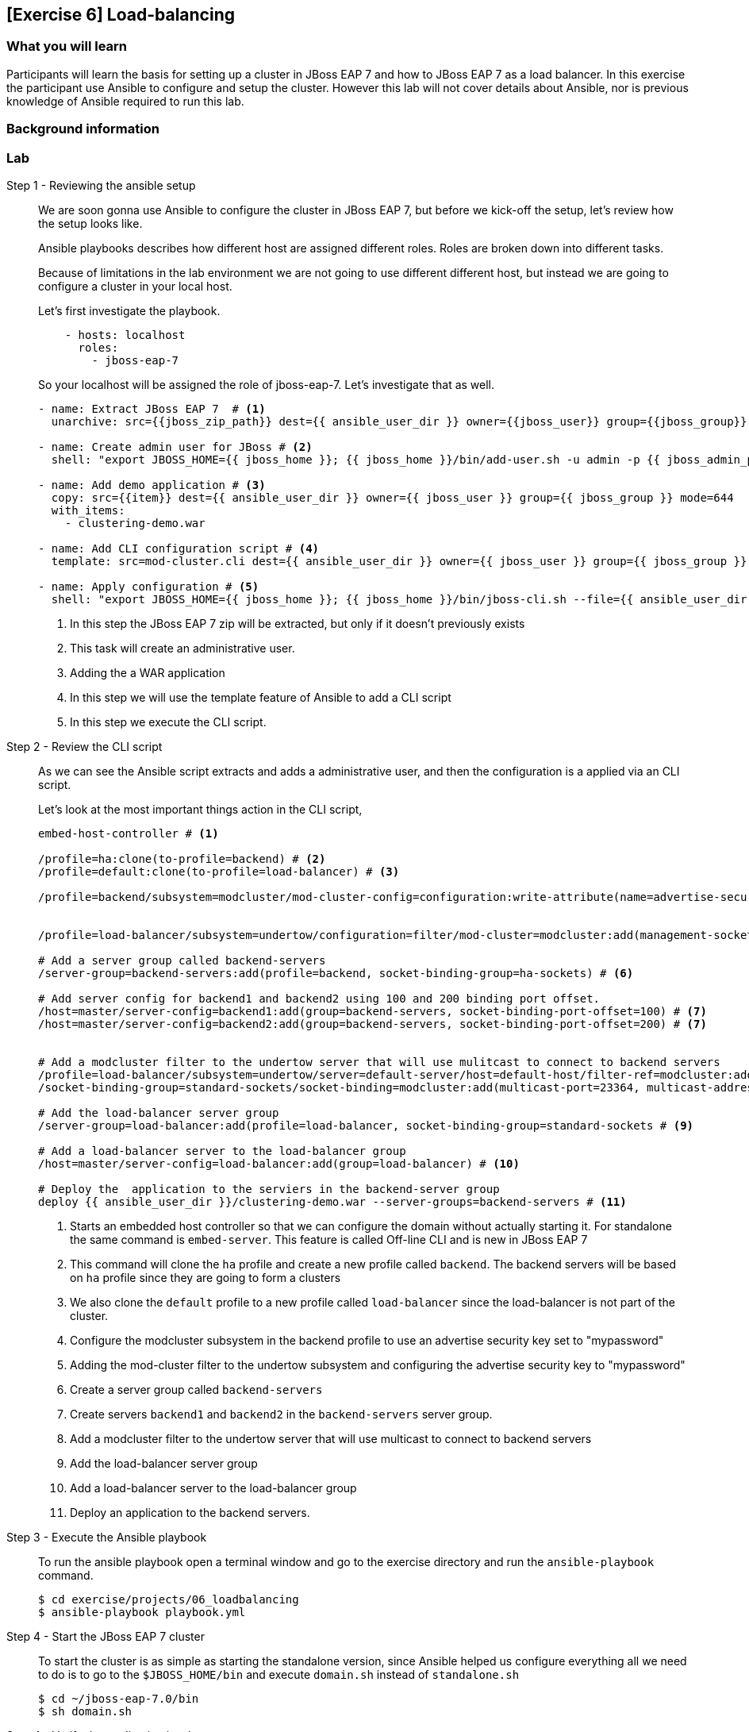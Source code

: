 == [Exercise 6] Load-balancing

=== What you will learn

Participants will learn the basis for setting up a cluster in JBoss EAP 7 and how to JBoss EAP 7 as a load balancer. In this exercise the participant use Ansible to configure and setup the cluster. However this lab will not cover details about Ansible, nor is previous knowledge of Ansible required to run this lab.

=== Background information


=== Lab


Step 1 - Reviewing the ansible setup::
We are soon gonna use Ansible to configure the cluster in JBoss EAP 7, but before we kick-off the setup, let's review how the setup looks like.
+
Ansible playbooks describes how different host are assigned different roles. Roles are broken down into different tasks.
+
Because of limitations in the lab environment we are not going to use different different host, but instead we are going to configure a cluster in your local host.
+
Let's first investigate the playbook.
+
[source,yaml]
----
    - hosts: localhost
      roles:
        - jboss-eap-7
----
+
So your localhost will be assigned the role of jboss-eap-7. Let's investigate that as well.
+
[source,yaml]
----
- name: Extract JBoss EAP 7  # <1>
  unarchive: src={{jboss_zip_path}} dest={{ ansible_user_dir }} owner={{jboss_user}} group={{jboss_group}} creates={{jboss_home}} copy=no

- name: Create admin user for JBoss # <2>
  shell: "export JBOSS_HOME={{ jboss_home }}; {{ jboss_home }}/bin/add-user.sh -u admin -p {{ jboss_admin_password }} -s"

- name: Add demo application # <3>
  copy: src={{item}} dest={{ ansible_user_dir }} owner={{ jboss_user }} group={{ jboss_group }} mode=644
  with_items:
    - clustering-demo.war

- name: Add CLI configuration script # <4>
  template: src=mod-cluster.cli dest={{ ansible_user_dir }} owner={{ jboss_user }} group={{ jboss_group }} mode=644

- name: Apply configuration # <5>
  shell: "export JBOSS_HOME={{ jboss_home }}; {{ jboss_home }}/bin/jboss-cli.sh --file={{ ansible_user_dir }}/mod-cluster.cli"

----
<1> In this step the JBoss EAP 7 zip will be extracted, but only if it doesn't previously exists
<2> This task will create an administrative user.
<3> Adding the a WAR application
<4> In this step we will use the template feature of Ansible to add a CLI script
<5> In this step we execute the CLI script.



Step 2 - Review the CLI script::
As we can see the Ansible script extracts and adds a administrative user, and then the configuration is a applied via an CLI script.
+
Let's look at the most important things action in the CLI script,
+
[source,bash]
----
embed-host-controller # <1>

/profile=ha:clone(to-profile=backend) # <2>
/profile=default:clone(to-profile=load-balancer) # <3>

/profile=backend/subsystem=modcluster/mod-cluster-config=configuration:write-attribute(name=advertise-security-key, value=mypassword) # <4>


/profile=load-balancer/subsystem=undertow/configuration=filter/mod-cluster=modcluster:add(management-socket-binding=http, advertise-socket-binding=modcluster, security-key=mypassword) # <5>

# Add a server group called backend-servers
/server-group=backend-servers:add(profile=backend, socket-binding-group=ha-sockets) # <6>

# Add server config for backend1 and backend2 using 100 and 200 binding port offset.
/host=master/server-config=backend1:add(group=backend-servers, socket-binding-port-offset=100) # <7>
/host=master/server-config=backend2:add(group=backend-servers, socket-binding-port-offset=200) # <7>


# Add a modcluster filter to the undertow server that will use mulitcast to connect to backend servers
/profile=load-balancer/subsystem=undertow/server=default-server/host=default-host/filter-ref=modcluster:add
/socket-binding-group=standard-sockets/socket-binding=modcluster:add(multicast-port=23364, multicast-address=224.0.1.105) # <8>

# Add the load-balancer server group
/server-group=load-balancer:add(profile=load-balancer, socket-binding-group=standard-sockets # <9>

# Add a load-balancer server to the load-balancer group
/host=master/server-config=load-balancer:add(group=load-balancer) # <10>

# Deploy the  application to the serviers in the backend-server group
deploy {{ ansible_user_dir }}/clustering-demo.war --server-groups=backend-servers # <11>

----
<1> Starts an embedded host controller so that we can configure the domain without actually starting it. For standalone the same command is `embed-server`. This feature is called Off-line CLI and is new in JBoss EAP 7
<2> This command will clone the `ha` profile and create a new profile called `backend`. The backend servers will be based on `ha` profile since they are going to form a clusters
<3> We also clone the `default` profile to a new profile called `load-balancer` since the load-balancer is not part of the cluster.
<4> Configure the modcluster subsystem in the backend profile to use an advertise security key set to "mypassword"
<5> Adding the mod-cluster filter to the undertow subsystem and configuring the advertise security key to "mypassword"
<6> Create a server group called `backend-servers`
<7> Create servers `backend1` and `backend2` in the `backend-servers` server group.
<8> Add a modcluster filter to the undertow server that will use multicast to connect to backend servers
<9> Add the load-balancer server group
<10> Add a load-balancer server to the load-balancer group
<11> Deploy an application to the backend servers.

Step 3 - Execute the Ansible playbook::
To run the ansible playbook open a terminal window and go to the exercise directory and run the `ansible-playbook` command.
+
[source,bash]
----
$ cd exercise/projects/06_loadbalancing
$ ansible-playbook playbook.yml
----

Step 4 - Start the JBoss EAP 7 cluster::
To start the cluster is as simple as starting the standalone version, since Ansible helped us configure everything all we need to do is to go to the `$JBOSS_HOME/bin` and execute `domain.sh` instead of `standalone.sh`
+
[source,bash]
----
$ cd ~/jboss-eap-7.0/bin
$ sh domain.sh
----

Step 4 - Verify the application in a browser::
To verify the application open the following url in firefox http://localhost:8080/clustering-demo.
+
image::images/06_01_clustering-demo.png["",400]
+
Reload the page a couple of times and notices that the number of request increases, but that the backend-server is always the same. This is because our application is using sessions and mod_cluster is using session affinity (or sticky session).

Step 5 - High availability::
To test the high availability we can suspend the server that our session is connected to. In this step we will use backend-server1, but please you should use the same server that where listed in Step 4.
+
To suspend the server follow the below steps
+
. Open another tab to the admin console (http://localhost:9990)
. Login with username `admin` and password `admin-123`
. Click on `Runtime` tab
. Browse Domain by `Server Groups` -> `backend-servers` -> `backend1`
. Select `Suspend` from the drop down menu next to `backend1`
+
image::images/06_02_suspend_backend1.png["",600]
+
. Click on `Suspend Server`
+
image::images/06_03_suspend_server.png["",400]
. Reload the other firefox tab with the clustering-demo application
+
If everything worked correctly the backend server should now change and the counter should continue from and not restart.

Step 6 - Performance testing::




=== Summary

Brief summary around what we learned.


=== Links

For more information, please have a look at the following articles and documents:

* a
* b
* c
